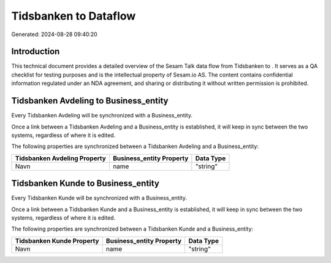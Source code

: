 =======================
Tidsbanken to  Dataflow
=======================

Generated: 2024-08-28 09:40:20

Introduction
------------

This technical document provides a detailed overview of the Sesam Talk data flow from Tidsbanken to . It serves as a QA checklist for testing purposes and is the intellectual property of Sesam.io AS. The content contains confidential information regulated under an NDA agreement, and sharing or distributing it without written permission is prohibited.

Tidsbanken Avdeling to  Business_entity
---------------------------------------
Every Tidsbanken Avdeling will be synchronized with a  Business_entity.

Once a link between a Tidsbanken Avdeling and a  Business_entity is established, it will keep in sync between the two systems, regardless of where it is edited.

The following properties are synchronized between a Tidsbanken Avdeling and a  Business_entity:

.. list-table::
   :header-rows: 1

   * - Tidsbanken Avdeling Property
     -  Business_entity Property
     -  Data Type
   * - Navn
     - name
     - "string"


Tidsbanken Kunde to  Business_entity
------------------------------------
Every Tidsbanken Kunde will be synchronized with a  Business_entity.

Once a link between a Tidsbanken Kunde and a  Business_entity is established, it will keep in sync between the two systems, regardless of where it is edited.

The following properties are synchronized between a Tidsbanken Kunde and a  Business_entity:

.. list-table::
   :header-rows: 1

   * - Tidsbanken Kunde Property
     -  Business_entity Property
     -  Data Type
   * - Navn
     - name
     - "string"

